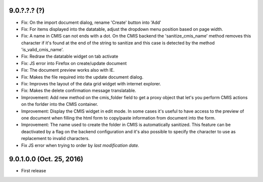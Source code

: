 9.0.?.?.? (?)
~~~~~~~~~~~~~

* Fix: On the import document dialog, rename 'Create' button into 'Add'
* Fix: For items displayed into the datatable, adjust the dropdown menu
  position based on page width.
* Fix: A name in CMIS can not ends with a dot. On the CMIS backend the
  'sanitize_cmis_name' method removes this character if it's found at the
  end of the string to sanitize and this case is detected by the method
  'is_valid_cmis_name'.
* Fix: Redraw the datatable widget on tab activate
* Fix: JS error into Firefox on create/update document
* Fix: The document preview works also with IE.
* Fix: Makes the file required into the update document dialog.
* Fix: Improves the layout of the data grid widget with internet explorer.
* Fix: Makes the delete confirmation message translatable.
* Improvement: Add new method on the cmis_folder field to get a proxy object
  that let's you perform CMIS actions on the forlder into the CMIS container.
* Improvement: Display the CMIS widget in edit mode. In some cases it's useful
  to have access to the preview of one document when filling the html form to
  copy/paste information from document into the form.
* Improvement: The name used to create the folder in CMIS is automatically sanitized.
  This feature can be deactivated by a flag on the backend configuration and it's also
  possible to specify the character to use as replacement to invalid characters.
* Fix JS error when trying to order by *last modification date.*


9.0.1.0.0 (Oct. 25, 2016)
~~~~~~~~~~~~~~~~~~~~~~~~~

* First release


..
  Model:
  2.0.1 (date of release)
  ~~~~~~~~~~~~~~~~~~~~~~~

  * change 1
  * change 2
